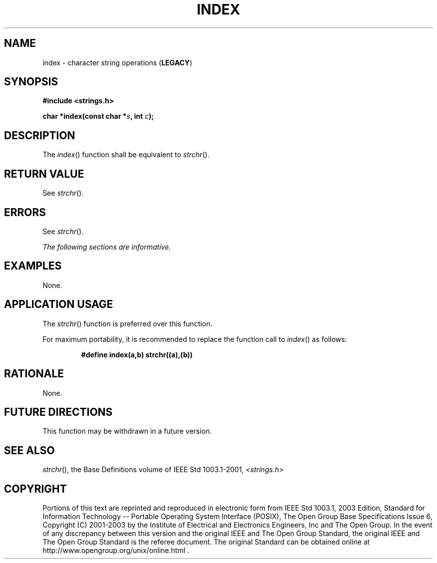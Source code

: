.\" Copyright (c) 2001-2003 The Open Group, All Rights Reserved 
.TH "INDEX" 3 2003 "IEEE/The Open Group" "POSIX Programmer's Manual"
.\" index 
.SH NAME
index \- character string operations (\fBLEGACY\fP)
.SH SYNOPSIS
.LP
\fB#include <strings.h>
.br
.sp
char *index(const char *\fP\fIs\fP\fB, int\fP \fIc\fP\fB); \fP
\fB
.br
\fP
.SH DESCRIPTION
.LP
The \fIindex\fP() function shall be equivalent to \fIstrchr\fP().
.SH RETURN VALUE
.LP
See \fIstrchr\fP().
.SH ERRORS
.LP
See \fIstrchr\fP().
.LP
\fIThe following sections are informative.\fP
.SH EXAMPLES
.LP
None.
.SH APPLICATION USAGE
.LP
The \fIstrchr\fP() function is preferred over this function.
.LP
For maximum portability, it is recommended to replace the function
call to \fIindex\fP() as follows:
.sp
.RS
.nf

\fB#define index(a,b) strchr((a),(b))
\fP
.fi
.RE
.SH RATIONALE
.LP
None.
.SH FUTURE DIRECTIONS
.LP
This function may be withdrawn in a future version.
.SH SEE ALSO
.LP
\fIstrchr\fP(), the Base Definitions volume of IEEE\ Std\ 1003.1-2001,
\fI<strings.h>\fP
.SH COPYRIGHT
Portions of this text are reprinted and reproduced in electronic form
from IEEE Std 1003.1, 2003 Edition, Standard for Information Technology
-- Portable Operating System Interface (POSIX), The Open Group Base
Specifications Issue 6, Copyright (C) 2001-2003 by the Institute of
Electrical and Electronics Engineers, Inc and The Open Group. In the
event of any discrepancy between this version and the original IEEE and
The Open Group Standard, the original IEEE and The Open Group Standard
is the referee document. The original Standard can be obtained online at
http://www.opengroup.org/unix/online.html .
